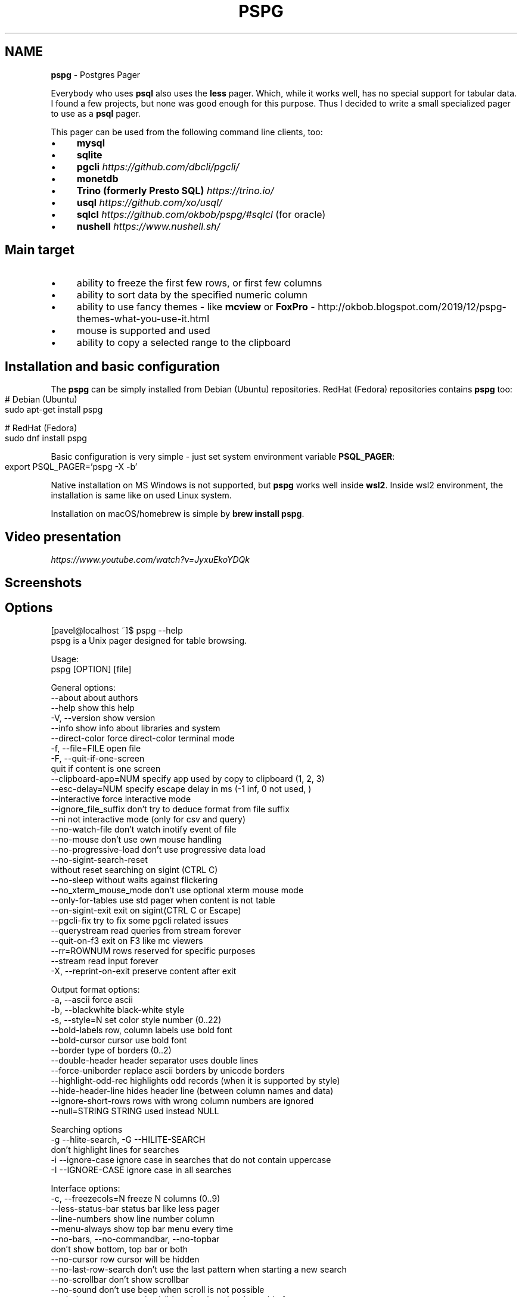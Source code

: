 .\" generated with Ronn-NG/v0.10.1
.\" http://github.com/apjanke/ronn-ng/tree/0.10.1
.TH "PSPG" "1" "March 2024" "" "pspg manual"
.SH "NAME"
\fBpspg\fR \- Postgres Pager
.P
Everybody who uses \fBpsql\fR also uses the \fBless\fR pager\. Which, while it works well, has no special support for tabular data\. I found a few projects, but none was good enough for this purpose\. Thus I decided to write a small specialized pager to use as a \fBpsql\fR pager\.
.P
This pager can be used from the following command line clients, too:
.IP "\(bu" 4
\fBmysql\fR
.IP "\(bu" 4
\fBsqlite\fR
.IP "\(bu" 4
\fBpgcli\fR \fIhttps://github\.com/dbcli/pgcli/\fR
.IP "\(bu" 4
\fBmonetdb\fR
.IP "\(bu" 4
\fBTrino (formerly Presto SQL)\fR \fIhttps://trino\.io/\fR
.IP "\(bu" 4
\fBusql\fR \fIhttps://github\.com/xo/usql/\fR
.IP "\(bu" 4
\fBsqlcl\fR \fIhttps://github\.com/okbob/pspg/#sqlcl\fR (for oracle)
.IP "\(bu" 4
\fBnushell\fR \fIhttps://www\.nushell\.sh/\fR
.IP "" 0
.SH "Main target"
.IP "\(bu" 4
ability to freeze the first few rows, or first few columns
.IP "\(bu" 4
ability to sort data by the specified numeric column
.IP "\(bu" 4
ability to use fancy themes \- like \fBmcview\fR or \fBFoxPro\fR \- http://okbob\.blogspot\.com/2019/12/pspg\-themes\-what\-you\-use\-it\.html
.IP "\(bu" 4
mouse is supported and used
.IP "\(bu" 4
ability to copy a selected range to the clipboard
.IP "" 0
.SH "Installation and basic configuration"
The \fBpspg\fR can be simply installed from Debian (Ubuntu) repositories\. RedHat (Fedora) repositories contains \fBpspg\fR too:
.IP "" 4
.nf
# Debian (Ubuntu)
sudo apt\-get install pspg

# RedHat (Fedora)
sudo dnf install pspg
.fi
.IP "" 0
.P
Basic configuration is very simple \- just set system environment variable \fBPSQL_PAGER\fR:
.IP "" 4
.nf
export PSQL_PAGER='pspg \-X \-b'
.fi
.IP "" 0
.P
Native installation on MS Windows is not supported, but \fBpspg\fR works well inside \fBwsl2\fR\. Inside wsl2 environment, the installation is same like on used Linux system\.
.P
Installation on macOS/homebrew is simple by \fBbrew install pspg\fR\.
.SH "Video presentation"
 \fIhttps://www\.youtube\.com/watch?v=JyxuEkoYDQk\fR
.SH "Screenshots"

.SH "Options"
.nf
[pavel@localhost ~]$ pspg \-\-help
pspg is a Unix pager designed for table browsing\.

Usage:
  pspg [OPTION] [file]

General options:
  \-\-about                  about authors
  \-\-help                   show this help
  \-V, \-\-version            show version
  \-\-info                   show info about libraries and system
  \-\-direct\-color           force direct\-color terminal mode
  \-f, \-\-file=FILE          open file
  \-F, \-\-quit\-if\-one\-screen
                           quit if content is one screen
  \-\-clipboard\-app=NUM      specify app used by copy to clipboard (1, 2, 3)
  \-\-esc\-delay=NUM          specify escape delay in ms (\-1 inf, 0 not used, )
  \-\-interactive            force interactive mode
  \-\-ignore_file_suffix     don't try to deduce format from file suffix
  \-\-ni                     not interactive mode (only for csv and query)
  \-\-no\-watch\-file          don't watch inotify event of file
  \-\-no\-mouse               don't use own mouse handling
  \-\-no\-progressive\-load    don't use progressive data load
  \-\-no\-sigint\-search\-reset
                           without reset searching on sigint (CTRL C)
  \-\-no\-sleep               without waits against flickering
  \-\-no_xterm_mouse_mode    don't use optional xterm mouse mode
  \-\-only\-for\-tables        use std pager when content is not table
  \-\-on\-sigint\-exit         exit on sigint(CTRL C or Escape)
  \-\-pgcli\-fix              try to fix some pgcli related issues
  \-\-querystream            read queries from stream forever
  \-\-quit\-on\-f3             exit on F3 like mc viewers
  \-\-rr=ROWNUM              rows reserved for specific purposes
  \-\-stream                 read input forever
  \-X, \-\-reprint\-on\-exit    preserve content after exit

Output format options:
  \-a, \-\-ascii              force ascii
  \-b, \-\-blackwhite         black\-white style
  \-s, \-\-style=N            set color style number (0\.\.22)
  \-\-bold\-labels            row, column labels use bold font
  \-\-bold\-cursor            cursor use bold font
  \-\-border                 type of borders (0\.\.2)
  \-\-double\-header          header separator uses double lines
  \-\-force\-uniborder        replace ascii borders by unicode borders
  \-\-highlight\-odd\-rec      highlights odd records (when it is supported by style)
  \-\-hide\-header\-line       hides header line (between column names and data)
  \-\-ignore\-short\-rows        rows with wrong column numbers are ignored
  \-\-null=STRING            STRING used instead NULL

Searching options
  \-g \-\-hlite\-search, \-G \-\-HILITE\-SEARCH
                           don't highlight lines for searches
  \-i \-\-ignore\-case         ignore case in searches that do not contain uppercase
  \-I \-\-IGNORE\-CASE         ignore case in all searches

Interface options:
  \-c, \-\-freezecols=N       freeze N columns (0\.\.9)
  \-\-less\-status\-bar        status bar like less pager
  \-\-line\-numbers           show line number column
  \-\-menu\-always            show top bar menu every time
  \-\-no\-bars, \-\-no\-commandbar, \-\-no\-topbar
                           don't show bottom, top bar or both
  \-\-no\-cursor              row cursor will be hidden
  \-\-no\-last\-row\-search     don't use the last pattern when starting a new search
  \-\-no\-scrollbar           don't show scrollbar
  \-\-no\-sound               don't use beep when scroll is not possible
  \-\-tabular\-cursor         cursor is visible only when data has table format
  \-\-vertical\-cursor        show vertical column cursor

Input format options:
  \-\-csv                    input stream has csv format
  \-\-csv\-separator          char used as field separator
  \-\-csv\-header [on/off]    specify header line usage
  \-\-skip\-columns\-like="SPACE SEPARATED STRING LIST"
                           columns with substr in name are ignored
  \-\-csv\-trim\-width=NUM     trim value after NUM chars
  \-\-csv\-trim\-rows=NUM      trim value after NUM rows
  \-\-tsv                    input stream has tsv format

On exit options:
  \-\-on\-exit\-reset          sends reset terminal sequence "\e33c"
  \-\-on\-exit\-clean          sends clean terminal sequence "\e033[2J"
  \-\-on\-exit\-erase\-line     sends erase line terminal sequence "\e33[2K\er"
  \-\-on\-exit\-sgr0           sends sgr0 terminal sequence "\e033[0;10m"

Watch mode options:
  \-q, \-\-query=QUERY        execute query
  \-w, \-\-watch time         the query (or read file) is repeated every time (sec)

Connection options:
  \-d, \-\-dbname=DBNAME      database name
  \-h, \-\-host=HOSTNAME      database server host (default: "local socket")
  \-p, \-\-port=PORT          database server port (default: "5432")
  \-U, \-\-username=USERNAME  database user name
  \-W, \-\-password           force password prompt

Debug options:
  \-\-log=FILE               log debug info to file
  \-\-wait=NUM               wait NUM seconds to allow attach from a debugger
.fi
.P
pspg shares a lot of key commands with the less pager or the vi editor\.
.P
Options can be passed within the environment variable \fBPSPG\fR, too\.
.SH "Environment variables"
.TS
allbox;
l l.
Name	Usage
\fBPSPG\fR	can hold same options like command line
\fBPSPG_CONF\fR	path to configuration file
\fBPSPG_HISTORY\fR	path to file pspg's readline history file
.TE
.SH "Example of config file"
The fields names can be different than from related command line options:
.IP "" 4
.nf
ascii_menu = false
bold_labels = false
bold_cursor = false
ignore_case = false
ignore_lower_case = false
no_cursor = false
no_sound = false
no_mouse = false
less_status_bar = false
no_highlight_search = false
no_highlight_lines = false
force_uniborder = false
show_rownum = false
without_commandbar = false
without_topbar = false
vertical_cursor = false
on_sigint_exit = false
no_sigint_search_reset = false
double_header = false
quit_on_f3 = false
pgcli_fix = false
xterm_mouse_mode = true
show_scrollbar = true
menu_always = false
empty_string_is_null = true
last_row_search = true
progressive_load_mode = true
highlight_odd_rec = false
hide_header_line = false
on_exit_reset = false
on_exit_clean = false
on_exit_erase_line = false
on_exit_sgr0 = false
direct_color = false
theme = 16
border_type = 2
default_clipboard_format = 0
clipboard_app = 0
hist_size = 500
esc_delay = \-1
.fi
.IP "" 0
.SH "Themes"
.TS
allbox;
l l.
Code	Name
0	black & white
1	Midnight Commander like
2	FoxPro like
3	Pdmenu like
4	White theme
5	Mutt like
6	PCFand like
7	Green theme
8	Blue theme
9	Word Perfect like
10	Low contrast blue theme
11	Dark cyan/black mode
12	Paradox like
13	dBase IV retro style
14	dBase IV retro style (Magenta labels)
15	Red white theme
16	Simple theme
17	Solarized dark theme
18	Solarized light theme
19	Gruvbox light theme
20	Tao Light theme
21	FlatWhite theme
22	Relational pipes theme
23	Paper Color theme
.TE
.P
see http://okbob\.blogspot\.cz/2017/07/i\-hope\-so\-every\-who\-uses\-psql\-uses\-less\.html
.SS "Custom themes"
The theme can be customized over base and menu templates referencing the built\-in themes\. The custom theme file should be saved in directory with \fBpspg\fR configuration\. The name of this file should be \.pspg_theme_xxx\. The custom theme can be selected by command line option \fB\-\-custom\-style=name\fR or by command \fB\ectheme name\fR\.
.P
.P
Example of a custom theme file (named \fB\.pspg_theme_mc2\fR (it can be activated by command \fB\ectheme mc2\fR)):
.IP "" 4
.nf
template = 1
template_menu = 3

background = black, white
data = black, white
label = black, white, italic, bold
border = #000000, white
footer = lightgray, white
cursor_data = blue, white, italic, bold, dim, reverse
cursor_border = blue, blue , italic, bold, dim, reverse
cursor_label = blue, white, italic, bold, dim, reverse
cursor_footer = blue, white, italic, bold, dim, reverse
cursor_bookmark = red, white, italic, bold, dim, reverse
cross_cursor = white, blue, italic, bold
cross_cursor_border = brightblue, blue
status_bar = black, lightgray
title = black, lightgray
scrollbar_arrows = black, white
scrollbar_background = lightgray, white
scrollbar_slider = white, gray
.fi
.IP "" 0
.P
Some keys can be marked by symbol \fB*\fR\. Marked keys are used for odd records\.
.IP "" 4
.nf
data* = black, lightgray
label* = black, lightgray, italic, bold
border* = #000000, lightgray
.fi
.IP "" 0
.P
\fBtemplate\fR and \fBtemplate_menu\fR set fallback values for any keys not specified in the custom theme\. \fBtemplate_menu\fR in particular is currently the only way to customize the F9 menu appearance\.
.TS
allbox;
l l.
key	customizes
\fBbackground\fR	Background color
\fBdata\fR	Data (non\-header or frozen column) text
\fBborder\fR	Border color
\fBlabel\fR	Label (header or frozen column) text
\fBrow_number\fR	Line numbers
\fBrecord_number\fR	\~
\fBselected_area\fR	\~
\fBfooter\fR	Results footer (non\-tabular e\.g\. rowcount)
\fBcursor_data\fR	Highlighted data (non\-header or frozen column) text
\fBcursor_border\fR	Highlighted border color
\fBcursor_label\fR	Highlighted label (header or frozen column) text
\fBcursor_row_number\fR	Highlighted line numbers
\fBcursor_record_number\fR	\~
\fBcursor_selected_area\fR	\~
\fBcursor_footer\fR	Highlighted results footer (non\-tabular e\.g\. rowcount)
\fBscrollbar_arrows\fR	Scrollbar up and down arrows
\fBscrollbar_background\fR	Scrollbar "empty" background
\fBscrollbar_slider\fR	Scrollbar slider over the background
\fBscrollbar_active_slider\fR	Scrollbar slider grabbed by mouse
\fBtitle\fR	Results headline (in psql describe commands)
\fBstatus_bar\fR	Top query and cursor location information
\fBprompt_bar\fR	\~
\fBinfo_bar\fR	Info text (e\.g\. "Not found" when searching)
\fBinput_bar\fR	Input prompt and text (e\.g\. search)
\fBerror_bar\fR	\~
\fBbookmark\fR	\~
\fBbookmark_border\fR	\~
\fBcursor_bookmark\fR	\~
\fBcross_cursor\fR	Highlighted cell at intersection of horizontal and vertical cursors
\fBcross_cursor_border\fR	Borders at intersection of horizontal and vertical cursors
\fBmatched_pattern\fR	Search result match text
\fBmatched_pattern_nohl\fR	\~
\fBmatched_line\fR	Line containing search result
\fBmatched_line_border\fR	Borders in search result line
\fBmatched_pattern_cursor\fR	Highlighted search result match text
\fBmatched_line_vertical_cursor\fR	Vertically highlighted search result match text
\fBmatched_line_vertical_cursor_border\fR	Borders of vertically highlighted cell with search result match
\fBerror\fR	\~
.TE
.P
ANSI colors \fBBlack\fR, \fBRed\fR, \fBGreen\fR, \fBBrown\fR, \fBBlue\fR, \fBMagenta\fR, \fBCyan\fR, \fBLightGray\fR, \fBGray\fR, \fBBrightRed\fR, \fBBrightGreen\fR, \fBYellow\fR, \fBBrightBlue\fR, \fBBrightMagenta\fR, \fBBrightCyan\fR, \fBWhite\fR, and \fBDefault\fR will display as your terminal emulator configures them\. Alternatively, you can specify hex RGB values \fB#FF00FF\fR\.
.P
Styles are any combination of: \fBbold\fR, \fBitalic\fR, \fBunderline\fR, \fBreverse\fR, \fBstandout\fR, \fBdim\fR\.
.P
If the format of some key is not correct, then this row is ignored\. For debugging of custom theme is good to start \fBpspg\fR with option \fB\-\-log\fR\. An information about broken definitions are stored in log file\.
.SH "Keyboard commands"
.TS
allbox;
l l.
Key(s)	Command
\fB0\fR, \fB1\fR, \fB2\fR, \fB3\fR, \.\., \fB9\fR	freeze first N columns
\fBKEY_UP\fR, \fBk\fR	navigate backward by one line
\fBKEY_DOWN\fR, \fBj\fR	navigate forward by one line
\fBKEY_LEFT\fR, \fBh\fR	scroll to left
\fBKEY_RIGHT\fR, \fBl\fR	scroll to right
\fBCtrl\fR+\fBKEY_LEFT\fR	scroll one char left
\fBCtrl\fR+\fBKEY_RIGHT\fR	scroll one char right
\fBShift\fR+\fBKEY_LEFT\fR	scroll one column left
\fBShift\fR+\fBKEY_RIGHT\fR	scroll one column right
\fBCtrl\fR+\fBHome\fR, \fBg\fR	go to the start of file
\fBCtrl\fR+\fBEnd\fR, \fBG\fR	go to the end of file
\fBAlt\fR+\fBl\fR	go to line number
\fBH\fR	go to first line of current window
\fBM\fR	go to half of current window
\fBL\fR	go to end of current window
\fBPPAGE\fR, \fBCtrl\fR+\fBb\fR	backward one window
\fBNPAGE\fR, \fBCtrl\fR+\fBf\fR, \fBspace\fR	forward one window
\fBHOME\fR, \fB^\fR	go to begin of line, first column
\fBEND\fR, \fB$\fR	go to end of line, last column
\fBCtrl\fR+\fBe\fR	scroll a window down
\fBCtrl\fR+\fBy\fR	scroll a window up
\fBCtrl\fR+\fBd\fR	forward a half window
\fBCtrl\fR+\fBu\fR	backward a half window
\fBs\fR	save content to file
\fB/\fR	search for a pattern which will take you to the next occurrence
\fB?\fR	search for a pattern which will take you to the previous occurrence
\fBn\fR	for next match
\fBN\fR	for next match in reverse direction
\fBc\fR	column search
\fBAlt\fR+\fB/\fR	search for a pattern inside selected area
\fBAlt\fR+\fB?\fR	backward search for a pattern inside selected area
\fBAlt\fR+\fBc\fR	switch (on, off) drawing line cursor
\fBAlt\fR+\fBm\fR	switch (on, off) own mouse handler
\fBAlt\fR+\fBn\fR	switch (on, off) drawing line numbers
\fBAlt\fR+\fBv\fR, \fBdouble click\fR on column header	switch (on, off) drawing column cursor
\fBMouse button wheel\fR	scroll vertical
\fBAlt\fR+\fBMouse button wheel\fR	scroll horizontal
\fBF9\fR	show menu
\fBq\fR, \fBF10\fR, \fBEsc\fR \fB0\fR	quit
\fBAlt\fR+\fBq\fR	quit and print raw (unformatted) content
\fBAlt\fR+\fBk\fR, \fBAlt\fR+\fBdouble click\fR	switch bookmark
\fBAlt\fR+\fBj\fR	go to next bookmark
\fBAlt\fR+\fBi\fR	go to previous bookmark
\fBAlt\fR+\fBo\fR	flush bookmarks
\fBa\fR	sort ascendent
\fBd\fR	sort descendent
\fBu\fR	unsorted (sorted in origin order)
\fBSpace\fR	stop/continue in watch mode
\fBR\fR	Repaint screen and refresh input file
\fBIns\fR	export row, column or cell to default target
\fBshift\fR+\fBcursor\|\.\|\.\|\.\fR	define range
\fBF3\fR	start/finish of selection rows
\fBShift\fR+\fBF3\fR	start/finish of selection block
\fBCtrl\fR+\fBdrag mouse\fR	defines rows selection, on column header defines column selection
\fBCtrl\fR+\fBo\fR	show primary screen, press any key to return to pager again
\fB%\fR, \fBCtrl\fR+\fBa\fR	select all
.TE
.SH "Backslash commands"
.TS
allbox;
l l.
Command	Description
\fB\eN\fR	go to line number
\fB\e+N\fR	go to N lines forward
\fB\e\-N\fR	go to N lines backward
\fB\eN+\fR	go to line number
\fB\eN\-\fR	go to line number from end
\fB\etheme N\fR	set theme number
\fB\ecopy [all\e|selected] [nullstr "str"] [csv\e|tsv\e|insert\e|text\e|pipesep\e|sqlvalues]\fR	copy data to clipboard
\fB\esave [all\e|selected] [nullstr "str"] [csv\e|tsv\e|insert\e|text\e|pipesep\e|sqlvalues]\fR	copy data to clipboard
\fB\eorder [N\e|column name]\fR	sort by column
\fB\eorderd [N\e|column name]\fR	desc sort by column
\fB\esort [N\e|column name]\fR	sort by column
\fB\esortd [N\e|column name]\fR	desc sort by column
\fB\edsort [N\e|column name]\fR	desc sort by column (alias)
\fB\ersort [N\e|column name]\fR	desc sort by column (alias)
\fB\easc [N\e|column name]\fR	sort by column (alias)
\fB\edesc [N\e|column name]\fR	desc sort by column (alias)
\fB\esearch [back] [selected] [column name] [string\e|"string"]\fR	search string in data
.TE
.P
The output can be redirected to any command when the name starts with pipe symbol:
.IP "" 4
.nf
\ecopy csv | less
.fi
.IP "" 0
.SH "Ending"
The pager can be ended by pressing keys \fBq\fR or \fBF10\fR or \fBEsc\fR \fB0\fR\. With option \fB\-\-on\-sigint\-exit\fR then the pager is closed by pressing keys \fBCtrl\fR+\fBc\fR or \fBEsc\fR \fBEsc\fR\.
.SH "Use <kbd>Escape</kbd>, key instead <key>Alt</key> + <key>key</key>"
pspg supports a possibility to use a sequence of keys \fBEsc\fR, \fBkey\fR instead an combination of \fBAlt\fR+\fBkey\fR\. The interval between pressing \fBEsc\fR and \fBkey\fR is limited by interval specified by option \fBesc\-delay\fR or by configuration's option \fBesc_delay\fR\. This is max delay time in ms\. After this interval, the single pressing \fBEsc\fR is interpreted as \fBEscape\fR\. \-1 meas unlimited, 0 disables this feature\.
.SH "Column search"
Column search is case insensitive every time\. Searched column is marked by vertical cursor\. Last non empty string searching pattern is used when current searching pattern is empty string\. Searching is starting after visible vertical column or on first visible not freezed columns (after some horizontal scrolling) or on first column\. After last column searching starts from first again\.
.SH "Export & Clipboard"
For clipboard support the clipboard application should be installed: 1\. wl\-clipboard (Wayland),
.IP "1." 4
xclip (xwindows) or 3\. pbcopy (MacOS)\.
.IP "" 0
.P
\fBpspg\fR try to translate unicode symbol '∅' to NULL every time\. If you don't use special setting by \fB\epset null \|\.\|\.\|\.\fR, then \fBpsql\fR displays empty string instead NULL\. \fBpspg\fR hasn't any special detection (in export routines) for this case\. You should to check and enable or disable menu item \fBEmpty string is NULL\fR\.
.P
\fBpspg\fR has automatic detection of clipboard application\. Unfortunately, this detection should not to work for same cases\. You can specify the application by specify number (1,2,3) to \fB\-\-clipboard\-app\fR option\.
.SH "Status line description"
.IP "\(bu" 4
\fBV: [d/d d\.\.d]\fR \- vertical cursor: (column number)/(columns) (char positions from) \.\. (char positions to)
.IP "\(bu" 4
\fBFC: d\fR \- freezed columns length in chars
.IP "\(bu" 4
\fBC: d\.\.d/d\fR \- unfreezed visible data in chars (from \.\. to)/(total)
.IP "\(bu" 4
\fBL:[d + d d/d]\fR \- lines (number of first visible line) + (number of line of display), (current line)/(lines)
.IP "\(bu" 4
\fBd%\fR \- percent of already displayed data
.IP "" 0
.SH "Usage as csv viewer"
It works well with miller http://johnkerl\.org/miller/doc/index\.html
.IP "" 4
.nf
mlr \-\-icsv \-\-opprint \-\-barred put '' obce\.csv | pspg \-\-force\-uniborder
.fi
.IP "" 0
.P
New version has integrated csv support \- just use \fB\-\-csv\fR option\.
.P
It can be integrated into \fBmc\fR
.IP "\(bu" 4
copy file from \fB/etc/mc/mc\.ext\fR to your \fB~/\.config/mc directory\fR
.IP "\(bu" 4
insert there
.IP "" 0
.IP "" 4
.nf


##csv

regex/\e\.csv
    View=pspg \-f %f \-\-csv
.fi
.IP "" 0
.IP "\(bu" 4
restart \fBmc\fR
.IP "" 0
.SH "Known issues"
.IP "\(bu" 4
When you use \fBpspg\fR on Cygwin, then some temporary freezing of scrolling was reported In this case, please, use an option \fB\-\-no\-sleep\fR\. I see slow scrolling (via scrollbar) inside konsole (KDE terminal)\. The option \fB\-\-no\-sleep\fR helps too\.
.IP "" 0
.SH "Usage in watch mode"
The result of query can be refreshed every n seconds\. \fBpspg\fR remembers cursor row, possible vertical cursor, possible ordering\. The refreshing should be paused by pressing \fBspace\fR key\. Repeated pressing of this key enables refreshing again\.
.P
\fBpspg\fR uses inotify API when it is available, and when input file is changed, then \fBpspg\fR reread file immediately\. This behave can be disabled by option \fB\-\-no\-watch\-file\fR or by specification watch time by option \fB\-\-watch\fR\.
.SH "Streaming modes"
\fBpspg\fR can read a continuous stream of tabular data from pipe, named pipe or from file (with an option \fB\-\-stream\fR or it can read a stream of queries from pipe or from file (with an option \fB\-\-querystream\fR)\. In stream mode, only data in table format can be processed, because \fBpspg\fR uses empty line as separator between tables\.
.P
The query stream mode is an sequence of SQL statements separated by char GS (Group separator \- 0x1D on separated line\.
.IP "" 4
.nf
pavel@localhost ~]$ cat < /dev/pts/3 > ~/pipe
select 10
^]
select 20
^]
select *
from
pg_class
^]
.fi
.IP "" 0
.SH "Recommended psql configuration"
you should to add to your profile:
.IP "" 4
.nf
#for Postgres 10 and older
export PAGER="pspg"

#for postgres 11 and newer
export PSQL_PAGER="pspg"

#or "\esetenv PAGER pspg" to \.psqlrc
.fi
.IP "" 0
.P
and \fB\.psqlrc\fR
.IP "" 4
.nf
\eset QUIET 1
\epset linestyle unicode
\epset border 2
\epset null ∅
\eunset QUIET
.fi
.IP "" 0
.P
some possible configuration:
.IP "" 4
.nf
\-\- Switch pagers with :x and :xx commands
\eset x '\e\esetenv PAGER less'
\eset xx '\e\esetenv PAGER \e'pspg \-bX \-\-no\-mouse\e''
:xx
.fi
.IP "" 0
.P
\fBLC_CTYPE\fR should be correct\. Mainly when you use unicode borders\. ncurses doesn't display unicode borders (produced by \fBpsql\fR) without correct setting of this variable\. Is possible to check a value 'C\.UTF8'\.
.SH "Attention"
When you use a option \fB\-\-only\-for\-tables\fR, then
.IP "\(bu" 4
set \fBPAGER\fR to \fBpspg\fR and \fBPSQL_PAGER\fR to \fBless\fR or
.IP "\(bu" 4
set \fBPAGER\fR to \fBless\fR and \fBPSQL_PAGER\fR to \fBpspg\fR
.IP "" 0
.SH "MySQL usage"
.nf
MariaDB [sakila]> pager pspg \-s 14 \-X \-\-force\-uniborder \-\-quit\-if\-one\-screen
PAGER set to 'pspg \-s 14 \-X \-\-force\-uniborder \-\-quit\-if\-one\-screen'
MariaDB [sakila]> select now();
MariaDB [sakila]> select * from nicer_but_slower_film_list limit 100;
.fi
.SH "SQLite"
SQLite native client doesn't produce well formatted output, but can be forced to generate CSV format \- and this format is well readable for \fBpspg\fR
.IP "" 4
.nf
sqlite3 \-csv \-header testdb\.db 'select * from foo2' | pspg \-\-csv \-\-csv\-header=on \-\-double\-header
.fi
.IP "" 0
.SH "pgcli"
pgcli \fIhttps://github\.com/dbcli/pgcli/\fR needs the following configuration options (\fB~/\.config/pgcli/config\fR):
.IP "" 4
.nf
pager = /usr/bin/pspg \-\-csv \-\-rr=2 \-\-quit\-if\-one\-screen \-\-ignore\-case \-\-csv\-header on \-\-pgcli\-fix
table_format = csv
.fi
.IP "" 0
.P
Older version of pgcli had very slow output in tabular format\. An workaround was using csv format\. This should not be necessary on current versions when the performance issue was fixed\. An option \fB\-\-pgcli\-fix\fR fixed import of partially broken csv format generated by \fBpgcli\fR\. Modern version of \fBpgcli\fR doesn't need csv format, and doesn't need \fB\-\-pgcli\-fix\fR option\.
.IP "" 4
.nf
pager = /usr/bin/pspg \-\-rr=2 \-\-quit\-if\-one\-screen \-\-ignore\-case
.fi
.IP "" 0
.SH "sqlcl"
As \fBsqlcl\fR doesn't currently support a pager option directly, you can either use a tool like qsh \fIhttps://github\.com/muhmud/qsh\fR to work around this issue, or use the pspg\.sql \fIhttps://github\.com/okbob/pspg/blob/master/scripts/sqlcl/pspg\.sql\fR script from this repo\.
.P
To use the script, start \fBsqlcl\fR as shown below (it's important to pass in the details of your current tty):
.IP "" 4
.nf
$ TTY=$(tty) sqlcl system/system @/path/to/pspg\.sql
.fi
.IP "" 0
.P
You can now have the results of a query sent to \fBpspg\fR like this:
.IP "" 4
.nf
SQL> pspg select * from user_tables;
.fi
.IP "" 0
.SH "nushell"
The \fBpspg\fR supports default \fBtable_mode\fR: \fBrounded\fR and \fBtable_mode\fR: \fBheavy\fR\.
.P
The conversion to csv can be used too\.
.IP "" 4
.nf
sys | get cpu | to csv | pspg \-\-csv
.fi
.IP "" 0
.P
Note: \fBfooter_mode\fR should be disabled
.SH "Note \- mouse"
pspg try to use xterm mouse mode 1002, when terminal and ncurses are not too antique\. If there are problems with usage \- unwanted visual artefacts when you move with mouse when some mouse button is pressed, then 1\. please, report issue (please, attach log file), 2\. use an option \fB\-\-no\-xterm\-mouse\-mode\fR and \fBpspg\fR will not try to activate this mode\.
.SH "Note \- true color themes on KDE konsole terminal"
On my Fedora this terminal doesn't correctly display true color themes\. The basic problem is in default \fBTERM\fR setting, that is \fBxterm\-256color\fR\. Unfortunately, the \fBkonsole\fR terminal is not fully compatible with \fBxterm\fR, and doesn't allow color changing\. You can force direct colors by using the option \fB\-\-direct\-color\fR or by setting \fBTERM=xterm\-direct\fR\. Second option is more correct setting of \fBTERM\fR variable to \fBkonsole\-256color\fR\. In this case the \fBpspg\fR will map the true rgb colors to supported 256 colors\.
.SH "Note \- compilation issue"
Some linker issues can be fixed by:
.IP "" 4
.nf
I changed
gcc \-lncursesw pager\.c \-o pspg \-ggdb
to
gcc pager\.c \-o pspg \-ggdb \-lncursesw
.fi
.IP "" 0
.P
If you want to use \fBpspg\fR as Postgres client, then you need run \fBconfigure \-\-with\-postgresql=yes\fR\. On Fedora with own Postgres build I had to install \fBopenssl\-devel\fR package and I had to set \fBexport PKG_CONFIG_PATH="/usr/local/pgsql/master/lib/pkgconfig/"\fR\.
.P
On FreeBsd you should to use \fBgmake\fR instead \fBmake\fR\.
.SH "Note \- Installation details"
When you compile code from source, run \./configure first\. Sometimes \./autogen\.sh first
.P
If you would to display UTF\-8 characters, then \fBpspg\fR should be linked with \fBncursesw\fR library\. UTF\-8 characters are displayed badly when library \fBncursesw\fR is used\. You can see broken characters with incorrect locale setting too\.
.P
You can check wide chars support by \fBpspg \-\-version\fR\. Row \fBncurses with wide char support\fR is expected\. Re\-run \fBconfigure\fR with \fB\-\-with\-ncursesw\fR option\. When this command fails check if development package for ncursesw library is installed\.
.SS "Homebrew (for Linux & MacOS)"
.nf
# brew install pspg
.fi
.P
You can compile easily \fBpspg\fR without \fBbrew\fR, but you need \fBgnu readline\fR library\. MacOS uses by default readline emulated over libedit, but \fBpspg\fR requires full gnu readline library\.
.IP "" 4
.nf
LDFLAGS="\-L/usr/local/opt/readline/lib" CPPFLAGS="\-I/usr/local/opt/readline/include" \./configure
LDFLAGS="\-L/usr/local/opt/readline/lib" CPPFLAGS="\-I/usr/local/opt/readline/include" make
.fi
.IP "" 0
.SS "Debian"
.nf
# apt\-cache search pspg
# apt\-get install pspg
.fi
.SS "Fedora (28 and later)"
.nf
# dnf install pspg
.fi
.SS "RPM (CentOS/openSUSE/…)"
The pspg is available from community repository https://yum\.postgresql\.org/packages\.php
.SS "Alpine Linux"
.nf
# apk add pspg
.fi
.SS "Gentoo"
.nf
# emerge \-av dev\-db/pspg
.fi
.SS "Arch Linux"
The Arch User Repository contains two versions:
.IP "\(bu" 4
pspg \fIhttps://aur\.archlinux\.org/packages/pspg/\fR is a fixed release\.
.IP "\(bu" 4
pspg\-git \fIhttps://aur\.archlinux\.org/packages/pspg\-git/\fR tracks the \fBmaster\fR branch\.
.IP "" 0
.P
Use the AUR helper of your choice or git and \fBmakepkg\fR to install pspg\.
.SS "FreeBSD"
.nf
# pkg install pspg
.fi
.SS "OpenBSD"
.nf
# pkg_add pspg
.fi
.P
More about it \fIhttps://fluca1978\.github\.io/2021/10/28/pspgOpenBSD\.html\fR
.SS "Using MacPorts (MacOS only)"
.nf
# port install pspg
.fi
.SS "MS Windows"
\fBpspg\fR can be simply used on MS Windows by using wsl2\. I tested it, and it is working without problems\.
.IP "\(bu" 4
In terminal execute \fBwsl \-\-install \-d Ubuntu\-22\.04\fR
.IP "\(bu" 4
In terminal open Ubuntu session
.IP "" 0
.IP "" 4
.nf
sudo apt\-get update
sudo apt\-get install pspg
sudo apt\-get install postgresql postgresql\-contrib

# set password for user postgres
sudo passwd postgres
su \- postgres
psql postgres
>> create role pavel login;
\eq
exit
touch ~/\.psqlrc
mcedit \.psqlrc
\epset linestyle unicode
\epset border 2
\esetenv PSQL_PAGER 'pspg \-b \-X'
# press F2 and F10
psql postgres
.fi
.IP "" 0
.P
there is not any difference from installation and work on Ubuntu (Debian)
.P
\fBpspg\fR is not ported to MS Windows yet\. There is the dependency on ncurses and correctly (fully) implemented function \fBnewterm\fR (\fBpdcurses\fR does this only on Unix platforms)\. It can work with WSL2 maybe (I didn't test it)\. An alternative can be using \fBless\fR pager, that is ported to some MS Win enviroments\. \fBless\fR depends on \fBtermcap\fR, and it is little bit more portable than \fBpspg\fR (\fBtermcal\fR is low layer of ncurses)\. \fBless\fR supports fixed rows and with \fB\-\-chop\-long\-lines\fR option or just \fB\-S\fR can be used as pager for \fBpspg\fR\.
.IP "" 4
.nf
export PSQL_PAGER="less \-\-chop\-long\-lines \-\-header 1"
.fi
.IP "" 0
.SS "Solaris"
There are few issues requires manual code changes for successful compilation \- we successfully tested \fBpspg\fR, but although \fBpspg\fR was linked with ncursesw libraries, the utf8 encoding support didn't work fully correctly \- probably due some issues in \fBlibc\fR library\. There are problems with chars encoded to 3bytes \- unicode borders, \.\. Two bytes unicode chars should be displayed well\.
.P
You can use \fBpspg\fR with usual accented chars, but unicode borders should not be used\. Replacement ascii borders by special borders chars (by ncurses technology) works well \- looks on \fBOptions|Force unicode borders\fR option\.
.IP "\(bu" 4
Solaris \fBmake\fR doesn't support conditional statements \- should be removed So, remove unsupported functionality from \fBMakefile\fR (\fBifdef\fR,\fBendif\fR), replace \fB\-include\fR by \fBinclude\fR first\.
.IP "\(bu" 4
After running \fBconfigure\fR remove link on \fBtermcap\fR library from \fBconfig\.make\fR\. It is garbage produced by \fBreadline\fR automake script\. Combination with \fBncurses\fR libraries makes some linking issues\.
.IP "" 0
.SS "builtin libraries"
.IP "" 4
.nf
export CURSES_CFLAGS="\-I/usr/include/ncurses/"
export PANEL_LIBS="\-lpanelw"
\&\./configure
.fi
.IP "" 0
.SS "OpenCSW development"
.IP "" 4
.nf
export CFLAGS="\-m64 \-I/opt/csw/include"
export LDFLAGS="\-L/opt/csw/lib/64 \-R/opt/csw/lib/64"
export PKG_CONFIG_PATH="/opt/csw/lib/64/pkgconfig"
\&\./configure
.fi
.IP "" 0
.SH "Possible ToDo"
.IP "\(bu" 4
Store data in some column format (now data are stored like array of rows)\. With this change can be possible to operate over columns \- hide columns, change width, cyclic iteration over columns, change order of columns, mark columns and export only selected columns (selected rows)\.
.IP "\(bu" 4
Replace printing document directly to ncurses window by some smarter structure\. Internally there are lot of checks and fixes to support complex dynamic layout\. The possibly views should to remember first row, last row, current row\. Now, these data are in global variables or in DataDesc and ScrDesc structures\.
.IP "" 0
.SH "st_menu"
This project uses st_menu library \- implementation of CUA menubar and pulldown menu for ncurses https://github\.com/okbob/ncurses\-st\-menu
.SH "Note"
If you like it, send a postcard from your home country to my address, please:
.IP "" 4
.nf
Pavel Stehule
Skalice 12
256 01 Benesov u Prahy
Czech Republic
.fi
.IP "" 0
.P
I invite any questions, comments, bug reports, patches on mail address pavel\.stehule@gmail\.com
